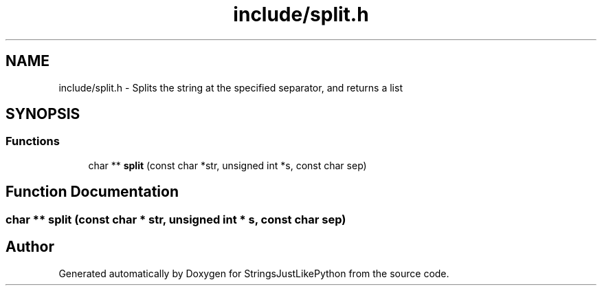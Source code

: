 .TH "include/split.h" 3 "Version 5.1" "StringsJustLikePython" \" -*- nroff -*-
.ad l
.nh
.SH NAME
include/split.h - Splits the string at the specified separator, and returns a list
.SH SYNOPSIS
.br
.PP
.SS "Functions"

.in +1c
.ti -1c
.RI "char ** \fBsplit\fP (const char *str, unsigned int *s, const char sep)"
.br
.in -1c
.SH "Function Documentation"
.PP 
.SS "char ** split (const char * str, unsigned int * s, const char sep)"

.SH "Author"
.PP 
Generated automatically by Doxygen for StringsJustLikePython from the source code\&.
